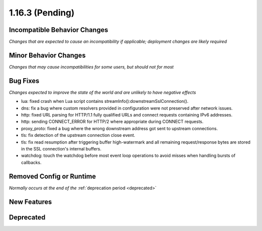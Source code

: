 1.16.3 (Pending)
================

Incompatible Behavior Changes
-----------------------------
*Changes that are expected to cause an incompatibility if applicable; deployment changes are likely required*

Minor Behavior Changes
----------------------
*Changes that may cause incompatibilities for some users, but should not for most*

Bug Fixes
---------
*Changes expected to improve the state of the world and are unlikely to have negative effects*

* lua: fixed crash when Lua script contains streamInfo():downstreamSslConnection().
* dns: fix a bug where custom resolvers provided in configuration were not preserved after network issues.
* http: fixed URL parsing for HTTP/1.1 fully qualified URLs and connect requests containing IPv6 addresses.
* http: sending CONNECT_ERROR for HTTP/2 where appropriate during CONNECT requests.
* proxy_proto: fixed a bug where the wrong downstream address got sent to upstream connections.
* tls: fix detection of the upstream connection close event.
* tls: fix read resumption after triggering buffer high-watermark and all remaining request/response bytes are stored in the SSL connection's internal buffers.
* watchdog: touch the watchdog before most event loop operations to avoid misses when handling bursts of callbacks.

Removed Config or Runtime
-------------------------
*Normally occurs at the end of the* :ref:`deprecation period <deprecated>`

New Features
------------

Deprecated
----------
